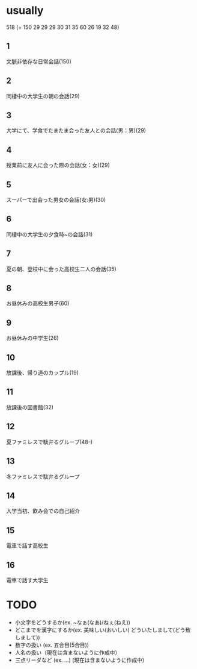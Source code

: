 * usually
  518
  (+ 150 29 29 29 30 31 35 60 26 19 32 48)
** 1
   文脈非依存な日常会話(150)
** 2
   同棲中の大学生の朝の会話(29)
** 3
   大学にて、学食でたまたま会った友人との会話(男：男)(29)
** 4
   授業前に友人に会った際の会話(女：女)(29)
** 5
   スーパーで出会った男女の会話(女:男)(30)
** 6
   同棲中の大学生の夕食時~の会話(31)
** 7
   夏の朝、登校中に会った高校生二人の会話(35)
** 8
   お昼休みの高校生男子(60)
** 9
   お昼休みの中学生(26)
** 10
   放課後、帰り道のカップル(19)
** 11
   放課後の図書館(32)
** 12
   夏ファミレスで駄弁るグループ(48-)
** 13
   冬ファミレスで駄弁るグループ
** 14
   入学当初、飲み会での自己紹介
** 15
   電車で話す高校生
** 16
   電車で話す大学生
* TODO
  - 小文字をどうするか(ex. ~なぁ(なあ)/ねぇ(ねえ))
  - どこまでを漢字にするか(ex. 美味しい(おいしい) どういたしまして(どう致しまして))
  - 数字の扱い (ex. 五合目(5合目))
  - 人名の扱い（現在は含まないように作成中）
  - 三点リーダなど (ex. ...) (現在は含まないように作成中)
